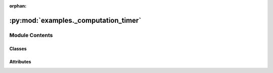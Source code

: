 :orphan:

:py:mod:`examples._computation_timer`
=====================================

.. py:module:: examples._computation_timer

.. autoapi-nested-parse::

   Computation timer.



Module Contents
---------------

Classes
~~~~~~~

.. autoapisummary::

   examples._computation_timer.ComputationTimer




Attributes
~~~~~~~~~~

.. autoapisummary::

   examples._computation_timer.logger


.. py:data:: logger
   

   

.. py:class:: ComputationTimer

   Bases: :py:obj:`object`

   Computation timer.

   Simple timer class for measuring the time of an algorithm and displaying the result.

   .. rubric:: Example

   >>> from examples._computation_timer import ComputationTimer
   >>> with ComputationTimer():
   ...     # run algorithm
   computation time: 3.14159 s

   .. py:method:: __enter__(self)


   .. py:method:: __exit__(self, *exc_info)


   .. py:method:: log_time(self)

      Output the computation time to the log.



